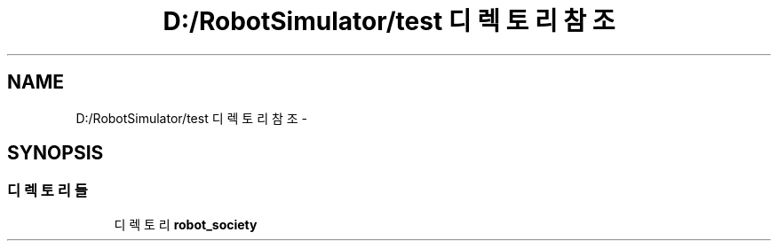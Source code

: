 .TH "D:/RobotSimulator/test 디렉토리 참조" 3 "화 1월 27 2015" "Version Ver 1.0.0" "Test" \" -*- nroff -*-
.ad l
.nh
.SH NAME
D:/RobotSimulator/test 디렉토리 참조 \- 
.SH SYNOPSIS
.br
.PP
.SS "디렉토리들"

.in +1c
.ti -1c
.RI "디렉토리 \fBrobot_society\fP"
.br
.in -1c
